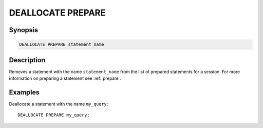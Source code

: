 .. _deallocate-prepare:

==================
DEALLOCATE PREPARE
==================

Synopsis
--------

.. code-block:: none

    DEALLOCATE PREPARE statement_name

Description
-----------

Removes a statement with the name ``statement_name`` from the list of prepared
statements for a session. For more information on preparing a statement see
:ref:`prepare`.

Examples
--------

Deallocate a statement with the name ``my_query``::

    DEALLOCATE PREPARE my_query;

